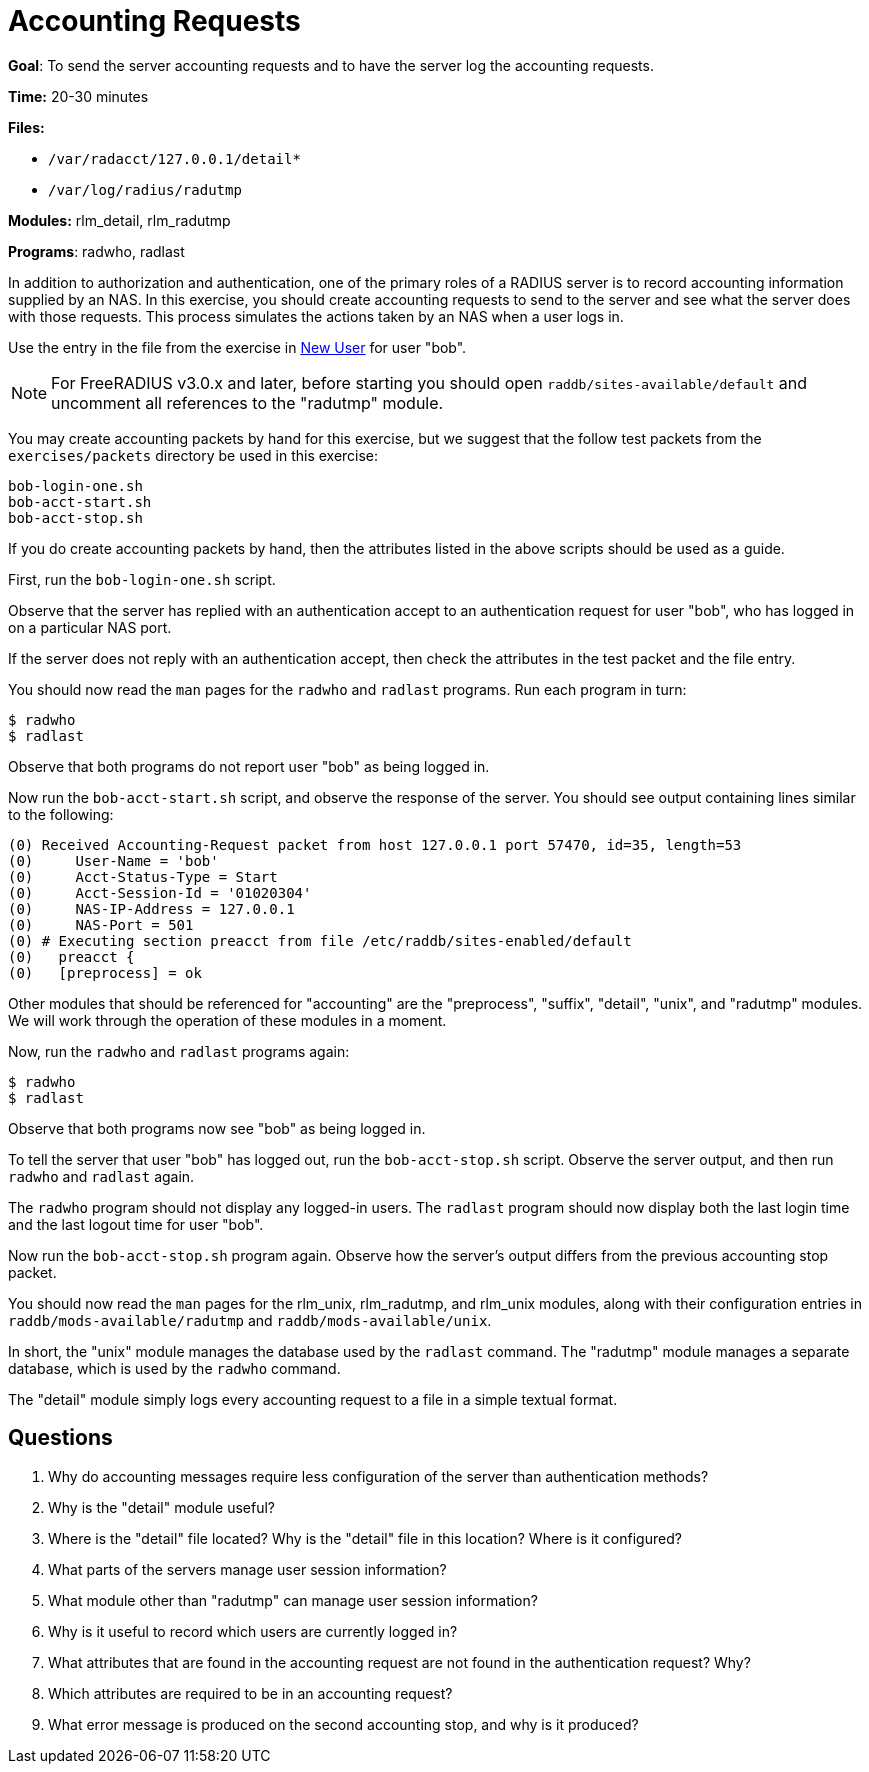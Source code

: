 = Accounting Requests

*Goal*: To send the server accounting requests and to have the server
log the accounting requests.

*Time:* 20-30 minutes

*Files:*

- `/var/radacct/127.0.0.1/detail*`
- `/var/log/radius/radutmp`

*Modules:* rlm_detail, rlm_radutmp

*Programs*: radwho, radlast

In addition to authorization and authentication, one of the primary roles of a
RADIUS server is to record accounting information supplied by an NAS. In this
exercise, you should create accounting requests to send to the server and see what
the server does with those requests. This process simulates the actions taken by
an NAS when a user logs in.

Use the entry in the file from the exercise in
xref:new_user.adoc[New User] for user "bob".

[NOTE]
========================================================================
For FreeRADIUS v3.0.x and later, before starting you should open
`raddb/sites-available/default` and uncomment all references to the "radutmp"
module.
========================================================================

You may create accounting packets by hand for this exercise, but we suggest that
the follow test packets from the `exercises/packets` directory be used in this
exercise:

[source, bash]
-----------------
bob-login-one.sh
bob-acct-start.sh
bob-acct-stop.sh
-----------------

If you do create accounting packets by hand, then the attributes listed in the
above scripts should be used as a guide.

First, run the `bob-login-one.sh` script.

Observe that the server has replied with an authentication accept to an
authentication request for user "bob", who has logged in on a particular NAS
port.

If the server does not reply with an authentication accept, then check the
attributes in the test packet and the file entry.

You should now read the `man` pages for the `radwho` and `radlast` programs. Run
each program in turn:

[source, bash]
---------
$ radwho
$ radlast
---------

Observe that both programs do not report user "bob" as being logged in.

Now run the `bob-acct-start.sh` script, and observe the response of the server.
You should see output containing lines similar to the following:

-----------------------------------------------------------------------------------
(0) Received Accounting-Request packet from host 127.0.0.1 port 57470, id=35, length=53
(0) 	User-Name = 'bob'
(0) 	Acct-Status-Type = Start
(0) 	Acct-Session-Id = '01020304'
(0) 	NAS-IP-Address = 127.0.0.1
(0) 	NAS-Port = 501
(0) # Executing section preacct from file /etc/raddb/sites-enabled/default
(0)   preacct {
(0)   [preprocess] = ok
-----------------------------------------------------------------------------------

Other modules that should be referenced for "accounting" are the
"preprocess", "suffix", "detail", "unix", and "radutmp" modules. We
will work through the operation of these modules in a moment.

Now, run the `radwho` and `radlast` programs again:

[source, bash]
---------
$ radwho
$ radlast
---------

Observe that both programs now see "bob" as being logged in.

To tell the server that user "bob" has logged out, run the `bob-acct-stop.sh`
script. Observe the server output, and then run `radwho` and `radlast` again.

The `radwho` program should not display any logged-in users. The `radlast`
program should now display both the last login time and the last logout time for
user "bob".

Now run the `bob-acct-stop.sh` program again. Observe how the server's output
differs from the previous accounting stop packet.

You should now read the `man` pages for the rlm_unix, rlm_radutmp, and
rlm_unix modules, along with their configuration entries in
`raddb/mods-available/radutmp` and `raddb/mods-available/unix`.

In short, the "unix" module manages the database used by the `radlast`
command. The "radutmp" module manages a separate database, which is used by
the `radwho` command.

The "detail" module simply logs every accounting request to a file in a simple
textual format.

== Questions

1.  Why do accounting messages require less configuration of the server
than authentication methods?
2.  Why is the "detail" module useful?
3.  Where is the "detail" file located? Why is the "detail" file in this location? Where is it configured?
4.  What parts of the servers manage user session information?
5.  What module other than "radutmp" can manage user session
information?
6.  Why is it useful to record which users are currently logged in?
7.  What attributes that are found in the accounting request are not found in the
authentication request? Why?
8.  Which attributes are required to be in an accounting request?
9.  What error message is produced on the second accounting stop, and
why is it produced?

// Copyright (C) 2021 Network RADIUS SAS.  Licenced under CC-by-NC 4.0.
// This documentation was developed by Network RADIUS SAS.

